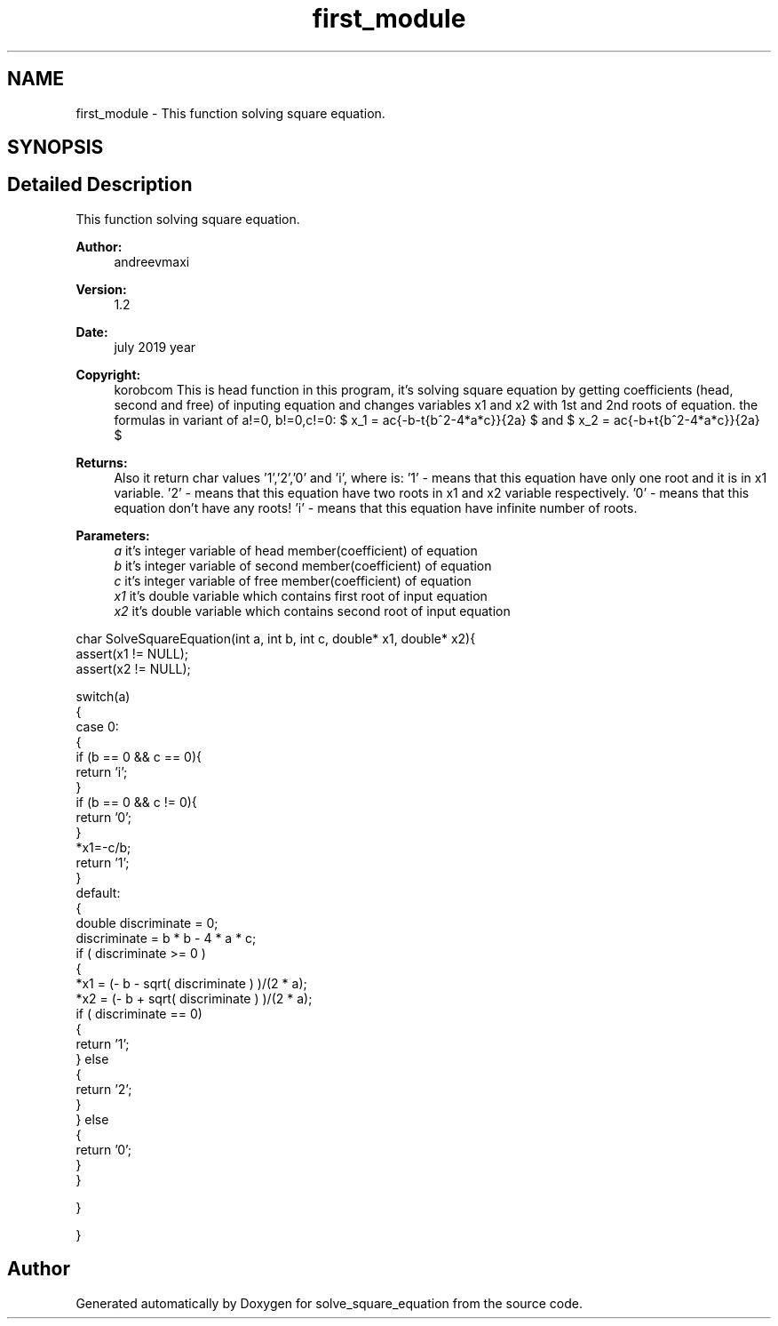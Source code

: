 .TH "first_module" 3 "Wed Jul 24 2019" "Version 1.2" "solve_square_equation" \" -*- nroff -*-
.ad l
.nh
.SH NAME
first_module \- This function solving square equation\&.  

.SH SYNOPSIS
.br
.PP
.SH "Detailed Description"
.PP 
This function solving square equation\&. 


.PP
\fBAuthor:\fP
.RS 4
andreevmaxi 
.RE
.PP
\fBVersion:\fP
.RS 4
1\&.2 
.RE
.PP
\fBDate:\fP
.RS 4
july 2019 year 
.RE
.PP
\fBCopyright:\fP
.RS 4
korobcom This is head function in this program, it's solving square equation by getting coefficients (head, second and free) of inputing equation and changes variables x1 and x2 with 1st and 2nd roots of equation\&. the formulas in variant of a!=0, b!=0,c!=0: $ x_1 = \frac{-b-\sqrt{b^2-4*a*c}}{2a} $ and $ x_2 = \frac{-b+\sqrt{b^2-4*a*c}}{2a} $ 
.RE
.PP
\fBReturns:\fP
.RS 4
Also it return char values '1','2','0' and 'i', where is: '1' - means that this equation have only one root and it is in x1 variable\&. '2' - means that this equation have two roots in x1 and x2 variable respectively\&. '0' - means that this equation don't have any roots! 'i' - means that this equation have infinite number of roots\&. 
.RE
.PP
\fBParameters:\fP
.RS 4
\fIa\fP it's integer variable of head member(coefficient) of equation 
.br
\fIb\fP it's integer variable of second member(coefficient) of equation 
.br
\fIc\fP it's integer variable of free member(coefficient) of equation 
.br
\fIx1\fP it's double variable which contains first root of input equation 
.br
\fIx2\fP it's double variable which contains second root of input equation
.RE
.PP
.PP
.nf
char SolveSquareEquation(int a, int b, int c, double* x1, double* x2){
    assert(x1 != NULL);
    assert(x2 != NULL);

    switch(a)
    {
        case 0:
        {
            if (b == 0 && c == 0){
                return 'i';
            }
            if (b == 0 && c != 0){
                return '0';
            }
            *x1=-c/b;
            return '1';
        }
        default:
        {
            double discriminate = 0; 
            discriminate = b * b - 4 * a * c;
            if ( discriminate >= 0 )
            {
                *x1 = (- b - sqrt( discriminate ) )/(2 * a);
                *x2 = (- b + sqrt( discriminate ) )/(2 * a);
                if ( discriminate == 0)
                {
                    return '1';
                } else
                {
                    return '2';
                }
            } else
            {
                return '0';
            }
        }

    }

}
.fi
.PP
 
.SH "Author"
.PP 
Generated automatically by Doxygen for solve_square_equation from the source code\&.
